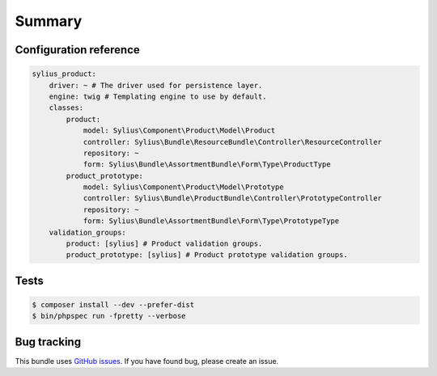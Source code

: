 Summary
=======

Configuration reference
-----------------------

.. code-block:: yaml

    sylius_product:
        driver: ~ # The driver used for persistence layer.
        engine: twig # Templating engine to use by default.
        classes:
            product:
                model: Sylius\Component\Product\Model\Product
                controller: Sylius\Bundle\ResourceBundle\Controller\ResourceController
                repository: ~
                form: Sylius\Bundle\AssortmentBundle\Form\Type\ProductType
            product_prototype:
                model: Sylius\Component\Product\Model\Prototype
                controller: Sylius\Bundle\ProductBundle\Controller\PrototypeController
                repository: ~
                form: Sylius\Bundle\AssortmentBundle\Form\Type\PrototypeType
        validation_groups:
            product: [sylius] # Product validation groups.
            product_prototype: [sylius] # Product prototype validation groups.
Tests
-----

.. code-block:: bash

    $ composer install --dev --prefer-dist
    $ bin/phpspec run -fpretty --verbose

Bug tracking
------------

This bundle uses `GitHub issues <https://github.com/Sylius/Sylius/issues>`_.
If you have found bug, please create an issue.